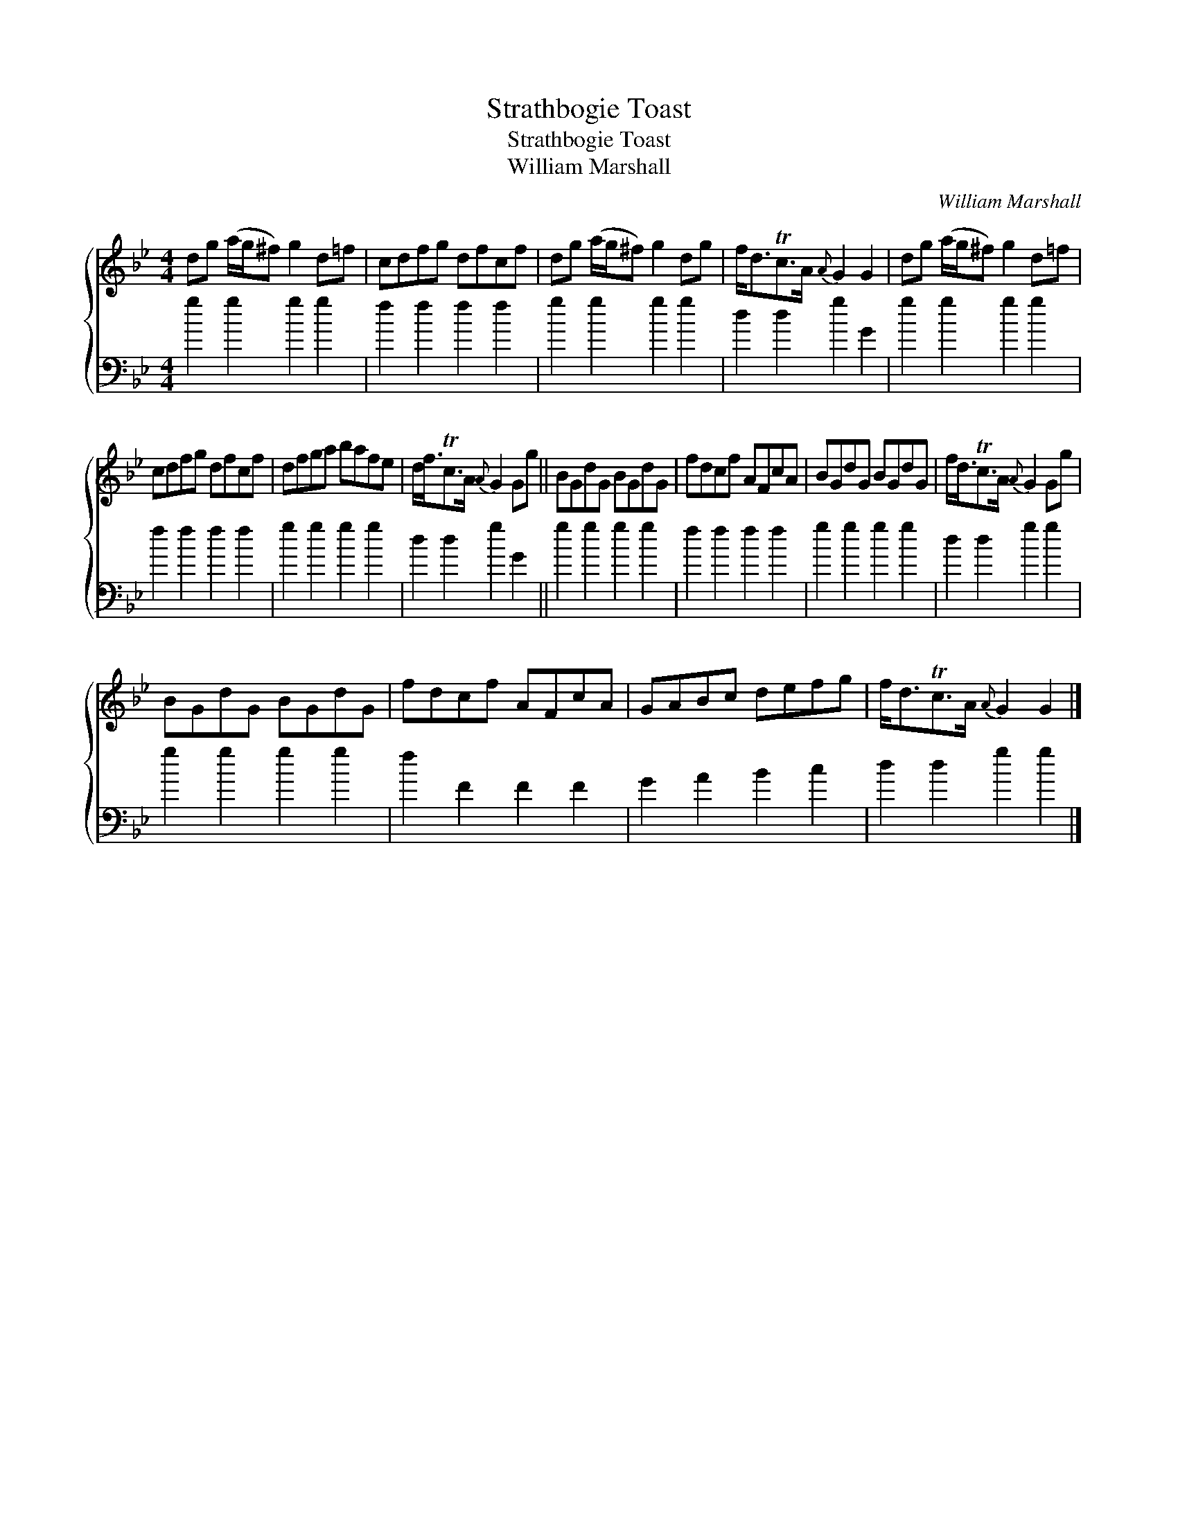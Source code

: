 X:1
T:Strathbogie Toast
T:Strathbogie Toast
T:William Marshall
C:William Marshall
%%score { 1 2 }
L:1/8
M:4/4
K:Gmin
V:1 treble 
V:2 bass 
V:1
 dg (a/g/^f) g2 d=f | cdfg dfcf | dg (a/g/^f) g2 dg | f<dTc>A{A} G2 G2 | dg (a/g/^f) g2 d=f | %5
 cdfg dfcf | dfga bafe | d<fTc>A{A} G2 Gg || BGdG BGdG | fdcf AFcA | BGdG BGdG | f<dTc>A{A} G2 Gg | %12
 BGdG BGdG | fdcf AFcA | GABc defg | f<dTc>A{A} G2 G2 |] %16
V:2
 g2 g2 g2 g2 | f2 f2 f2 f2 | g2 g2 g2 g2 | d2 d2 g2 G2 | g2 g2 g2 g2 | f2 f2 f2 f2 | g2 g2 g2 g2 | %7
 d2 d2 g2 G2 || g2 g2 g2 g2 | f2 f2 f2 f2 | g2 g2 g2 g2 | d2 d2 g2 g2 | g2 g2 g2 g2 | f2 F2 F2 F2 | %14
 G2 A2 B2 c2 | d2 d2 g2 g2 |] %16

